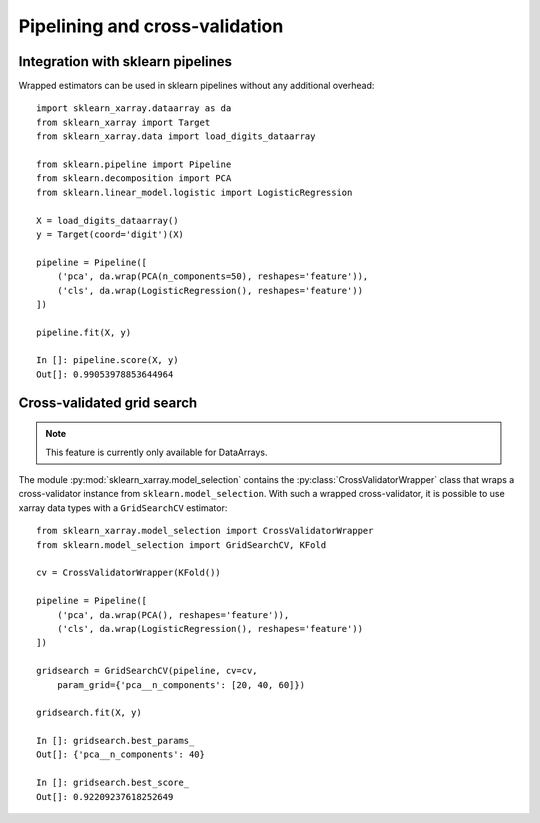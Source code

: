 Pipelining and cross-validation
===============================


Integration with sklearn pipelines
----------------------------------

Wrapped estimators can be used in sklearn pipelines without any additional
overhead::

    import sklearn_xarray.dataarray as da
    from sklearn_xarray import Target
    from sklearn_xarray.data import load_digits_dataarray

    from sklearn.pipeline import Pipeline
    from sklearn.decomposition import PCA
    from sklearn.linear_model.logistic import LogisticRegression

    X = load_digits_dataarray()
    y = Target(coord='digit')(X)

    pipeline = Pipeline([
        ('pca', da.wrap(PCA(n_components=50), reshapes='feature')),
        ('cls', da.wrap(LogisticRegression(), reshapes='feature'))
    ])

    pipeline.fit(X, y)

    In []: pipeline.score(X, y)
    Out[]: 0.99053978853644964


Cross-validated grid search
---------------------------

.. py:currentmodule:: sklearn_xarray.model_selection

.. note::
    This feature is currently only available for DataArrays.

The module :py:mod:`sklearn_xarray.model_selection` contains the
:py:class:`CrossValidatorWrapper` class that wraps a cross-validator instance
from ``sklearn.model_selection``. With such a wrapped cross-validator, it is
possible to use xarray data types with a ``GridSearchCV`` estimator::

    from sklearn_xarray.model_selection import CrossValidatorWrapper
    from sklearn.model_selection import GridSearchCV, KFold

    cv = CrossValidatorWrapper(KFold())

    pipeline = Pipeline([
        ('pca', da.wrap(PCA(), reshapes='feature')),
        ('cls', da.wrap(LogisticRegression(), reshapes='feature'))
    ])

    gridsearch = GridSearchCV(pipeline, cv=cv,
        param_grid={'pca__n_components': [20, 40, 60]})

    gridsearch.fit(X, y)

    In []: gridsearch.best_params_
    Out[]: {'pca__n_components': 40}

    In []: gridsearch.best_score_
    Out[]: 0.92209237618252649


